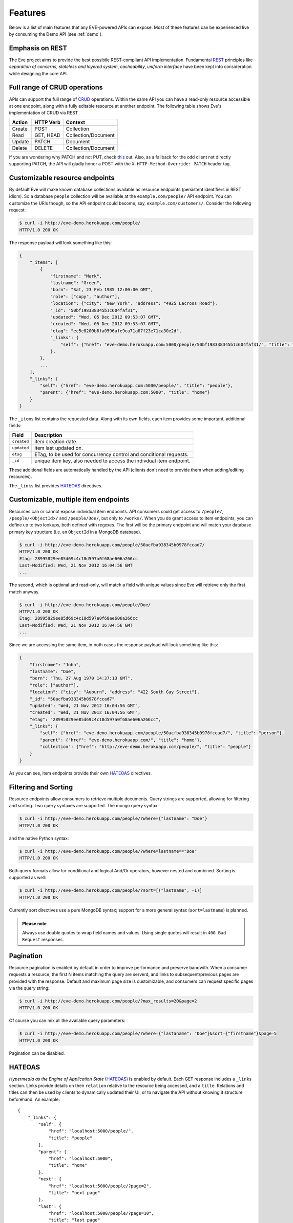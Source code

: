 Features
========
Below is a list of main features that any EVE-powered APIs can expose. Most of
these features can be experienced live by consuming the Demo API (see
:ref:`demo`).

Emphasis on REST
----------------
The Eve project aims to provide the best possibile REST-compliant API
implementation. Fundamental REST_ principles like *separation of concerns*,
*stateless and layered system*, *cacheability*, *uniform interface* have been
kept into consideration while designing the core API.

Full range of CRUD operations
-----------------------------
APIs can support the full range of CRUD_ operations. Within the same API you
can have a read-only resource accessible at one endpoint, along with a fully
editable resource at another endpoint. The following table shows Eve's
implementation of CRUD via REST

====== ========= ===================
Action HTTP Verb Context 
====== ========= ===================
Create POST      Collection
Read   GET, HEAD Collection/Document
Update PATCH     Document
Delete DELETE    Collection/Document
====== ========= ===================

If you are wondering why PATCH and not PUT, check `this`_ out. Also, as
a fallback for the odd client not directly supporting PATCH, the API
will gladly honor a POST with the ``X-HTTP-Method-Override: PATCH`` header tag.

Customizable resource endpoints
-------------------------------
By default Eve will make known database collections available as resource
endpoints (persistent identifiers in REST idiom). So a database ``people``
collection will be avaliable at the ``example.com/people/`` API endpoint.  You
can customize the URIs though, so the API endpoint could become, say,
``example.com/customers/``. Consider the following request:

.. code-block:: console

    $ curl -i http://eve-demo.herokuapp.com/people/
    HTTP/1.0 200 OK

The response payload will look something like this:

.. code-block:: javascript
    
    {
        "_items": [
            {
                "firstname": "Mark", 
                "lastname": "Green", 
                "born": "Sat, 23 Feb 1985 12:00:00 GMT", 
                "role": ["copy", "author"], 
                "location": {"city": "New York", "address": "4925 Lacross Road"}, 
                "_id": "50bf198338345b1c604faf31",
                "updated": "Wed, 05 Dec 2012 09:53:07 GMT", 
                "created": "Wed, 05 Dec 2012 09:53:07 GMT", 
                "etag": "ec5e8200b8fa0596afe9ca71a87f23e71ca30e2d", 
                "_links": {
                    "self": {"href": "eve-demo.herokuapp.com:5000/people/50bf198338345b1c604faf31/", "title": "person"},
                },
            },
            ...
        ],
        "_links": {
            "self": {"href": "eve-demo.herokuapp.com:5000/people/", "title": "people"}, 
            "parent": {"href": "eve-demo.herokuapp.com:5000", "title": "home"}
        }
    }


The ``_items`` list contains the requested data. Along with its own fields,
each item provides some important, additional fields:

=========== =================================================================
Field       Description
=========== =================================================================
``created`` item creation date.
``updated`` item last updated on.
``etag``    ETag, to be used for concurrency control and conditional requests. 
``_id``     unique item key, also needed to access the indivdual item endpoint.
=========== =================================================================

These additional fields are automatically handled by the API (clients don't
need to provide them when adding/editing resources).

The ``_links`` list provides HATEOAS_ directives.

.. _custom_item_endpoints:

Customizable, multiple item endpoints
-------------------------------------
Resources can or cannot expose individual item endpoints. API consumers could
get access to ``/people/``, ``/people/<ObjectId>/`` and ``/people/Doe/``,
but only to ``/works/``.  When you do grant access to item endpoints, you can
define up to two lookups, both defined with regexes. The first will be the
primary endpoint and will match your database primary key structure (i.e. an
``ObjectId`` in a MongoDB database).  

.. code-block:: console

    $ curl -i http://eve-demo.herokuapp.com/people/50acfba938345b0978fccad7/
    HTTP/1.0 200 OK
    Etag: 28995829ee85d69c4c18d597a0f68ae606a266cc
    Last-Modified: Wed, 21 Nov 2012 16:04:56 GMT 
    ... 

The second, which is optional and read-only, will match a field with unique values since Eve
will retrieve only the first match anyway.

.. code-block:: console

    $ curl -i http://eve-demo.herokuapp.com/people/Doe/
    HTTP/1.0 200 OK
    Etag: 28995829ee85d69c4c18d597a0f68ae606a266cc
    Last-Modified: Wed, 21 Nov 2012 16:04:56 GMT 
    ... 

Since we are accessing the same item, in both cases the response payload will
look something like this:

.. code-block:: javascript

    {
        "firstname": "John",
        "lastname": "Doe",
        "born": "Thu, 27 Aug 1970 14:37:13 GMT",
        "role": ["author"],
        "location": {"city": "Auburn", "address": "422 South Gay Street"},
        "_id": "50acfba938345b0978fccad7"
        "updated": "Wed, 21 Nov 2012 16:04:56 GMT",
        "created": "Wed, 21 Nov 2012 16:04:56 GMT",
        "etag": "28995829ee85d69c4c18d597a0f68ae606a266cc",
        "_links": {
            "self": {"href": "eve-demo.herokuapp.com/people/50acfba938345b0978fccad7/", "title": "person"},
            "parent": {"href": "eve-demo.herokuapp.com/", "title": "home"},
            "collection": {"href": "http://eve-demo.herokuapp.com/people/", "title": "people"}
        }
    }

As you can see, item endpoints provide their own HATEOAS_ directives.

.. _filters:

Filtering and Sorting
---------------------
Resource endpoints allow consumers to retrieve multiple documents. Query
strings are supported, allowing for filtering and sorting. Two query syntaxes
are supported. The mongo query syntax:

.. code-block:: console

    $ curl -i http://eve-demo.herokuapp.com/people/?where={"lastname": "Doe"}
    HTTP/1.0 200 OK

and the native Python syntax:

.. code-block:: console

    $ curl -i http://eve-demo.herokuapp.com/people/?where=lastname=="Doe"
    HTTP/1.0 200 OK

Both query formats allow for conditional and logical And/Or operators, however
nested and combined. Sorting is supported as well:

.. code-block:: console

    $ curl -i http://eve-demo.herokuapp.com/people/?sort=[("lastname", -1)]
    HTTP/1.0 200 OK

Currently sort directives use a pure MongoDB syntax; support for a more general
syntax (``sort=lastname``) is planned.

.. admonition:: Please note

    Always use double quotes to wrap field names and values. Using single
    quotes will result in ``400 Bad Request`` responses.

Pagination
----------
Resource pagination is enabled by default in order to improve performance and
preserve bandwith. When a consumer requests a resource, the first N items
matching the query are serverd, and links to subsequent/previous pages are
provided with the response. Default and maximum page size is customizable, and
consumers can request specific pages via the query string:

.. code-block:: console

    $ curl -i http://eve-demo.herokuapp.com/people/?max_results=20&page=2
    HTTP/1.0 200 OK

Of course you can mix all the available query parameters:

.. code-block:: console

    $ curl -i http://eve-demo.herokuapp.com/people/?where={"lastaname": "Doe"}&sort={"firstname"}&page=5
    HTTP/1.0 200 OK

Pagination can be disabled.

.. _hateoas_feature:

HATEOAS
-------
*Hypermedia as the Engine of Application State* (HATEOAS_) is enabled by default. Each GET
response includes a ``_links`` section. Links provide details on their
``relation`` relative to the resource being accessed, and a ``title``.
Relations and titles can then be used by clients to dynamically updated their
UI, or to navigate the API without knowing it structure beforehand. An
example:

::

    {
        "_links": { 
            "self": { 
                "href": "localhost:5000/people/", 
                "title": "people" 
            }, 
            "parent": { 
                "href": "localhost:5000", 
                "title": "home" 
            }, 
            "next": {
                "href": "localhost:5000/people/?page=2", 
                "title": "next page" 
            },
            "last": {
                "href": "localhost:5000/people/?page=10", 
                "title": "last page" 
            } 
        } 
    }

A GET request to the API home page (the API entry point) will be served with
a list of links to accessible resources. From there, any client could navigate
the API just by following the links provided with every response.

Please note that ``next``, ``previous`` and ``last`` items will only be
included when appropriate. 

JSON and XML Rendering
----------------------
Eve responses are automatically rendered as JSON (the default) or XML,
depending on the request ``Accept`` header. Inbound documents (for inserts and
edits) are in JSON format. 

.. code-block:: console

    $ curl -H "Accept: application/xml" -i http://eve-demo.herokuapp.com/
    HTTP/1.0 200 OK
    Content-Type: application/xml; charset=utf-8
    ...

.. code-block:: html

    <resource>
        <link rel="child" href="eve-demo.herokuapp.com/works/" title="works" />
        <link rel="child" href="eve-demo.herokuapp.com/people/" title="people" />
    </resource>

.. _conditional_requests:

Conditional Requests
--------------------
Each resource representation provides information on the last time it was
updated (``Last-Modified``), along with an hash value computed on the
representation itself (``ETag``). These headers allow clients to perform
conditional requests, only retrieving new or modified data, by using the
``If-Modified-Since`` header: 

.. code-block:: console

    $ curl -H "If-Modified-Since: Wed, 05 Dec 2012 09:53:07 GMT" -i http://eve-demo.herokuapp.com:5000/people/
    HTTP/1.0 200 OK

or the ``If-None-Match`` header:

.. code-block:: console

    $ curl -H "If-None-Match: 1234567890123456789012345678901234567890" -i http://eve-demo.herokuapp.com:5000/people/
    HTTP/1.0 200 OK


Data Integrity and Concurrency Control
--------------------------------------
API responses include a ``ETag`` header which also allows for proper
concurrency control. An ``ETag`` is an hash value representing the current
state of the resource on the server. Consumers are not allowed to edit or
delete a resource unless they provide an up-to-date ``ETag`` for the resource
they are attempting to edit. This prevents overwriting items with obsolete
versions. 

Consider the following workflow:

.. code-block:: console

    $ curl -X PATCH -i http://eve-demo.herokuapp.com/people/50adfa4038345b1049c88a37/ -d 'data={"firstname": "ronald"}'
    HTTP/1.0 403 FORBIDDEN

We attempted an edit, but we did not provide an ETag for the item, so we got
a not-so-nice ``403 FORBIDDEN``. Let's try again:

.. code-block:: console

    $ curl -H "If-Match: 1234567890123456789012345678901234567890" -X PATCH -i http://eve-demo.herokuapp.com/people/50adfa4038345b1049c88a37/ -d 'data={"firstname": "ronald"}'
    HTTP/1.0 412 PRECONDITION FAILED

What went wrong this time? We provided the mandatory ``If-Match`` header, but
it's value did not match the ETag computed on the representation of the item
currently stored on the server, so we got a ``402 PRECONDITION FAILED``. Again!

.. code-block:: console

    $ curl -H "If-Match: 80b81f314712932a4d4ea75ab0b76a4eea613012" -X PATCH -i http://eve-demo.herokuapp.com/people/50adfa4038345b1049c88a37/ -d 'data={"firstname": "ronald"}'
    HTTP/1.0 200 OK

It's a win, and the response payload looks something like this:

.. code-block:: javascript

    {
        "data": {
            "status": "OK",
            "updated": "Fri, 23 Nov 2012 08:11:19 GMT",
            "_id": "50adfa4038345b1049c88a37",
            "etag": "372fbbebf54dfe61742556f17a8461ca9a6f5a11"
            "_links": {"self": "..."}
        }
    }

This time we got our patch in, and the server returned the new ETag.  We also
get the new ``updated`` value, which eventually will allow us to perform
subsequent `conditional requests`_.

Multiple Insertions
-------------------
Clients can send a stream of multiple documents to be inserted at once. 

.. code-block:: console

    $ curl -d 'item1={"firstname": "barack", "lastname": "obama"}' -d 'item2={"firstname": "mitt", "lastname": "romney"}' http://eve-demo.herokuapp.com/people/
    HTTP/1.0 200 OK

The response will provide detailed state information about each document
inserted (creation date, link to the item endpoint, primary key/id, etc.).
Errors on one document won't prevent the insertion of other documents in the
data stream.

.. code-block:: javascript

    {
        "item2": {
            "status": "OK",
            "updated": "Thu, 22 Nov 2012 15:22:27 GMT",
            "_id": "50ae43339fa12500024def5b",
            "etag": "749093d334ebd05cf7f2b7dbfb7868605578db2c"
            "_links": {"self": {"href": "eve-demo.herokuapp.com/people/50ae43339fa12500024def5b/", "title": "person"}}
        },
        "item1": {
            "status": "OK",
            "updated": "Thu, 22 Nov 2012 15:22:27 GMT",
            "_id": "50ae43339fa12500024def5c",
            "etag": "62d356f623c7d9dc864ffa5facc47dced4ba6907"
            "_links": {"self": {"href": "eve-demo.herokuapp.com/people/50ae43339fa12500024def5c/", "title": "person"}}
        }
    }

Data Validation
---------------
Data validation is provided out-of-the-box. Your configuration includes
a schema definition for every resource managed by the API. Data sent to the API
for insertion or edition will be validated against the schema, and a resource
will be updated only if validation is passed. 

.. code-block:: console

    $ curl -d 'item1={"firstname": "bill", "lastname": "clinton"}' -d 'item2={"firstname": "mitt", "lastname": "romney"}' http://eve-demo.herokuapp.com/people/
    HTTP/1.0 200 OK

The response will contain a success/error state for each item provided with the
request:

.. code-block:: javascript

      {
        "item2": {
            "status": "ERR",
            "issues": [
                "value 'romney' for field 'lastname' not unique"
            ]
        },
        "item1": {
            "status": "OK",
            "updated": "Thu, 22 Nov 2012 15:29:08 GMT",
            "_id": "50ae44c49fa12500024def5d",
            "_links": {"self": {"href": "eve-demo.herokuapp.com/people/50ae44c49fa12500024def5d/", "title": "person"}}
        }
    }

In the example above, ``item2`` did not validate and was rejected, while
``item1`` was successfully created. API maintainer has complete control on
data validation. Optionally, you can decide to allow for unknown fields to be
added/updated on one or more endpoints. For more informations see
:ref:`validation`.

Extensible Data Validation
--------------------------
Data validation is based on the Cerberus_ validation system and therefore it is
extensible so you can adapt it to your specific use case. Say that your API can
only accept odd numbers for a certain field value: you can extend the
validation class to validate that. Or say you want to make sure that a VAT
field actually matches your own country VAT algorithm: you can do that too. As
a matter of fact, Eve's MongoDB data-layer itself is extending Cerberus
validation implementing the ``unique`` schema field constraint. For more
informations see :ref:`validation`

.. _cache_control:

Resource-level Cache Control
----------------------------
You can set global and individual cache-control directives for each resource.

.. code-block:: console

    $ curl -i http://eve-demo.herokuapp.com/
    HTTP/1.0 200 OK
    Content-Type: application/json
    Content-Length: 131
    Cache-Control: max-age=20
    Expires: Tue, 22 Jan 2013 09:34:34 GMT
    Server: Eve/0.0.3 Werkzeug/0.8.3 Python/2.7.3
    Date: Tue, 22 Jan 2013 09:34:14 GMT

The response above includes both ``Cache-Control`` and ``Expires`` headers.
These will minimize load on the server since cache-enbaled consumers will
perform resource-intensive request only when really needed.

Versioning
----------
I'm not too fond of API versioning. I believe that clients should be
intelligent enough to deal with API updates transparently, especially since
Eve-powered API support HATEOAS_. When versioning is a necessity, different API
versions should be isolated instances since so many things could be different
between versions: caching, URIs, schemas, validation, and so on. URI versioning
(http://api.example.com/v1/...) is supported.

Authentication
--------------
Customizable Basic Authentication (RFC-2617), Token-based authentication and
HMAC-based Authentication are supported. You can lockdown the whole API, or
just some endpoints. You can also restrict CRUD commands, like allowing open
read-only access while restricting edits, inserts and deletes to authorized
users. Role-based access control is supported as well. For more informations
see :ref:`auth`.

CORS Cross-Origin Resource Sharing
----------------------------------
Disabled by default, CORS_ allows web pages to work with REST APIs, something
that is usually restricted by most broswers 'same domain' security policy.
Eve-powered API can be accesed by the JavaScript contained in web pages.

Read-only by default
--------------------
If all you need is a read-only API, then you can have it up and running in
a matter of minutes.

Default Values
--------------
It is possibile to set default values for fields. When serving POST
(create) requests, missing fields will be assigned the configured default
values.

Predefined Database Filters
---------------------------
Resource endpoints will only expose (and update) documents that match
a predefined filter. This allows for multiple resource endpoints to seamlessy
target the same database collection. A typical use-case would be an
hypothetical ``people`` collection on the database being used by both the
``/admins/`` and ``/users/`` API endpoints.

.. _projections:

Projections
-----------
This feature allows to create dynamic *views* of collections, or more precisely
to decide what fields should or should not be returned, using a 'projection'.
Put in another way, Projections are conditional queries where the client
dictates which fields should be returned by the API.

.. code-block:: console

    $ curl -i http://eve-demo.herokuapp.com/people/?projection={"lastname": 1, "born": 1}
    HTTP/1.0 200 OK

The query above will only return *lastname* and *born* out of all the fields
available in the 'people' resource. Please note that key fields such as
ID_FIELD, DATE_CREATED, DATE_UPDATED etc.  will still be included with the
payload.

.. _eventhooks:

Event Hooks
-----------
Each time a GET, POST, PATCH, DELETE method has been executed, both global
``on_<method>`` and resource-level ``on_<method>_<resource>`` events will be
raised. You can subscribe to these events with multiple callback functions.
Callbacks will receive the original `flask.request` object and the response
payload as arguments.

.. code-block:: pycon

    >>> def general_callback(resource, request, payload):
    ...  print 'A GET on the "%s" endpoint was just performed!' % resource

    >>> def contacts_callback(request, payload):
    ... print 'A get on "contacts" was just performed!'

    >>> app = Eve()
    >>> app.on_GET += general_callback
    >>> app.on_GET_contacts += contacts_callback

    >>> app.run()

Manipulating inbound documents 
~~~~~~~~~~~~~~~~~~~~~~~~~~~~~~
There is also support for ``on_insert(resource, documents)`` and
``on_insert_<resource>(documents)`` event hooks, raised when documents are
about to be stored in the database.  Callback functions could hook to these
events to arbitrarily add new fields, or edit existing ones.

.. code-block:: pycon

    >>> def before_insert(resource, documents):
    ...  print 'About to store documents to "%s" ' % resource

    >>> def before_insert_contacts(documents):
    ...  print 'About to store contacts'

    >>> app = Eve()
    >>> app.on_insert += before_insert
    >>> app.on_insert_contacts += before_insert_contacts

    >>> app.run()

``on_insert`` is raised on every resource being updated, while
``on_insert_<resource>`` is raised when the `<resource>` endpoint has been hit
with a POST request. In both circumstances the event will be raised only if at
least one document passed validation and is going to be inserted. `documents`
is a list and  only contains documents ready for insertion (payload documents
that did not pass validation are not included).

To provide seamless event handling features, Eve relies on the Events_ package.

Manipulating outbound documents
~~~~~~~~~~~~~~~~~~~~~~~~~~~~~~~
The following events:

- ``on_fetch(resource, documents)``
- ``on_fetch_<resource>(documents)`` 
- ``on_fetch_item(resource, _id, document)`` 
- ``on_fetch_item_<item_title>(_id, document)`` 
  
are raised when documents have just been read from the database and are about
to be sent to the client. Registered callback functions can eventually
manipulate the documents as needed.

.. code-block:: pycon

    >>> def before_returning_items(resource, documents):
    ...  print 'About to return items from "%s" ' % resource

    >>> def before_returning_contacts(documents):
    ...  print 'About to return contacts'

    >>> def before_returning_item(resource, _id, document):
    ...  print 'About to return an item from "%s" ' % resource

    >>> def before_returning_contact(_id, document):
    ...  print 'About to return a contact' 

    >>> app = Eve()
    >>> app.on_fetch += before_returning_items
    >>> app.on_fetch_contacts += before_returning_contacts
    >>> app.on_fetch_item += before_returning_item
    >>> app.on_fetch_item_contact += before_returning_contact

    >>> app.run()

Please be aware that ``last_modified`` and ``etag`` headers will always be
consistent with the state of the documents on the database (they  won't be
updated to reflect changes eventually applied by the callback functions).


.. _ratelimiting:

Rate Limiting
-------------
API rate limiting is supported on a per-user/method basis. You can set the
number of requests and the time window for each HTTP method. If the requests
limit is hit within the time window, the API will respond with ``429 Request
limit exceeded`` until the timer resets. Users are identified by the
Authentication header or (when missing) by the client IP. When rate limiting
is enabled, appropriate ``X-RateLimit-`` headers are provided with every API
response.  Suppose that the rate limit has been set to 300 requests every 15
minutes, this is what a user would get after hitting a endpoint with a single
request:

::

    X-RateLimit-Remaining: 299
    X-RateLimit-Limit: 300
    X-RateLimit-Reset: 1370940300

You can set different limits for each one of the supported methods (GET, POST,
PATCH, DELETE). 

.. admonition:: Please Note

   Rate Limiting is disabled by default, and needs a Redis server running when
   enabled. A tutorial on Rate Limiting is forthcoming.

MongoDB Support
---------------
Support for MongoDB comes out of the box. Extensions for other SQL/NoSQL
backends can be developed with relative ease (a `PostgreSQL effort`_ is
ongoing, maybe you can lend a hand?)

Powered by Flask
----------------
Eve is based on the Flask_ micro web framework. Actually, Eve itself is
a Flask subclass, which means that Eve exposes all of Flask functionalities and
niceties, like a buil-in development server and debugger_, integrated support
for unittesting_ and an `extensive documentation`_.

.. _HATEOAS: http://en.wikipedia.org/wiki/HATEOAS
.. _Cerberus: https://github.com/nicolaiarocci/cerberus
.. _REST: http://en.wikipedia.org/wiki/Representational_state_transfer
.. _CRUD: http://en.wikipedia.org/wiki/Create,_read,_update_and_delete
.. _`CORS`: http://en.wikipedia.org/wiki/Cross-origin_resource_sharing
.. _`PostgreSQL effort`: https://github.com/nicolaiarocci/eve/issues/17
.. _Flask: http://flask.pocoo.org
.. _debugger: http://flask.pocoo.org/docs/quickstart/#debug-mode
.. _unittesting: http://flask.pocoo.org/docs/testing/
.. _`extensive documentation`: http://flask.pocoo.org/docs/
.. _`this`: https://speakerdeck.com/nicola/developing-restful-web-apis-with-python-flask-and-mongodb?slide=113
.. _Events: https://github.com/nicolaiarocci/events
